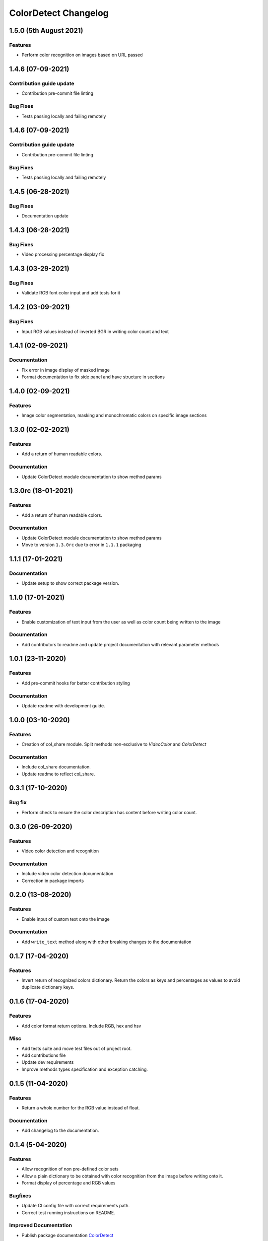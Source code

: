 =====================
ColorDetect Changelog
=====================


.. _1.5.0:
1.5.0 (5th August 2021)
=======================

Features
---------

- Perform color recognition on images based on URL passed


.. _1.4.6:
1.4.6 (07-09-2021)
==================

Contribution guide update
------------------------

- Contribution pre-commit file linting

Bug Fixes
---------

-  Tests passing locally and failing remotely


.. _1.4.6:
1.4.6 (07-09-2021)
==================

Contribution guide update
------------------------

- Contribution pre-commit file linting

Bug Fixes
---------

-  Tests passing locally and failing remotely


.. _1.4.5:
1.4.5 (06-28-2021)
==================

Bug Fixes
---------

- Documentation update

.. _1.4.4:
1.4.3 (06-28-2021)
==================

Bug Fixes
---------

- Video processing percentage display fix

.. _1.4.3:
1.4.3 (03-29-2021)
==================

Bug Fixes
---------

- Validate RGB font color input and add tests for it


.. _1.4.2:
1.4.2 (03-09-2021)
==================

Bug Fixes
---------

- Input RGB values instead of inverted BGR in writing color count and text

.. _1.4.1:
1.4.1 (02-09-2021)
====================

Documentation
-------------

- Fix error in image display of masked image
- Format documentation to fix side panel and have structure in sections

.. _1.4.0:
1.4.0 (02-09-2021)
====================

Features
--------

- Image color segmentation, masking and monochromatic colors on specific image sections

.. _1.3.0:
1.3.0 (02-02-2021)
====================

Features
--------

- Add a return of human readable colors.

Documentation
-------------

- Update ColorDetect module documentation to show method params

.. _1.3.0rc:
1.3.0rc (18-01-2021)
====================

Features
--------

- Add a return of human readable colors.

Documentation
-------------

- Update ColorDetect module documentation to show method params
- Move to version ``1.3.0rc`` due to error in ``1.1.1`` packaging

.. _1.1.1:
1.1.1 (17-01-2021)
==================

Documentation
-------------
- Update setup to show correct package version.

.. _1.1.0:
1.1.0 (17-01-2021)
==================

Features
--------
- Enable customization of text input from the user as well as color count being
  written to the image

Documentation
-------------

- Add contributors to readme and update project documentation with relevant parameter methods

.. _1.0.1:
1.0.1 (23-11-2020)
==================

Features
--------
- Add pre-commit hooks for better contribution styling

Documentation
-------------

- Update readme with development guide.

.. _1.0.0:
1.0.0 (03-10-2020)
==================

Features
--------
- Creation of col_share module. Split methods non-exclusive to `VideoColor` and `ColorDetect`

Documentation
-------------

- Include col_share documentation.
- Update readme to reflect col_share.

.. _0.3.1:
0.3.1 (17-10-2020)
==================

Bug fix
-------

- Perform check to ensure the color description has content before writing color count.


.. _0.3.0:
0.3.0 (26-09-2020)
==================

Features
--------
- Video color detection and recognition

Documentation
-------------

- Include video color detection documentation
- Correction in package imports

.. _0.2.0:
0.2.0 (13-08-2020)
==================

Features
--------
- Enable input of custom text onto the image

Documentation
-------------

- Add ``write_text`` method along with other breaking changes to the documentation

.. _0.1.7:
0.1.7 (17-04-2020)
==================

Features
--------

- Invert return of recognized colors dictionary. Return the colors
  as keys and percentages as values to avoid duplicate dictionary keys.

.. _0.1.6:
0.1.6 (17-04-2020)
==================

Features
--------

- Add color format return options. Include RGB, hex and hsv

Misc
----

- Add tests suite and move test files out of project root.
- Add contributions file
- Update dev requirements
- Improve methods types specification and exception catching.

.. _0.1.5:
0.1.5 (11-04-2020)
==================

Features
--------

- Return a whole number for the RGB value instead of float.

Documentation
-------------

- Add changelog to the documentation.

.. _0.1.4:
0.1.4 (5-04-2020)
==================

Features
--------

- Allow recognition of non pre-defined color sets
- Allow a plain dictionary to be obtained with color recognition
  from the image before writing onto it.
- Format display of percentage and RGB values

Bugfixes
--------

- Update CI config file with correct requirements path.
- Correct test running instructions on README.


Improved Documentation
----------------------

- Publish package documentation
  `ColorDetect <https://colordetect.readthedocs.io/en/latest/>`_

Misc
----

- Add versioning to readme and edit dev requirements.


----

.. _0.1.3:
0.1.3 (22-03-2020)
==================

Features
--------
- Change image reading from command-line
  to ColorDetect object initialization.

Bug fixes
---------

- Fix image reading.

Misc
----

- Split dev and base requirements.


----

.. _0.1.2:
0.1.2 (22-03-2020)
==================
Features
--------
- Include project license

----

.. _0.1.1:
0.1.1 (22-03-2020)
==================
- Initial release
